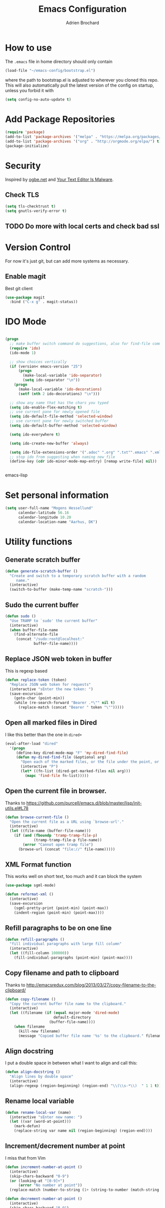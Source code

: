 #+TITLE: Emacs Configuration
#+AUTHOR: Adrien Brochard

* How to use
The =.emacs= file in home directory should only contain
#+BEGIN_SRC emacs-lisp :tangle no
(load-file "~/emacs-config/bootstrap.el")
#+END_SRC
where the path to bootstrap.el is adjusted to wherever you cloned this repo.
This will also automatically pull the latest version of the config on startup, unless you forbid it with
#+BEGIN_SRC emacs-lisp :tangle no
(setq config-no-auto-update t)
#+END_SRC

* Add Package Repositories
#+BEGIN_SRC emacs-lisp
(require 'package)
(add-to-list 'package-archives '("melpa" . "https://melpa.org/packages/") t)
(add-to-list 'package-archives '("org" . "http://orgmode.org/elpa/") t)
(package-initialize)
#+END_SRC

* Security
Inspired by [[https://ogbe.net/emacsconfig.html][ogbe.net]] and [[https://glyph.twistedmatrix.com/2015/11/editor-malware.html][Your Text Editor Is Malware]].
** Check TLS
#+BEGIN_SRC emacs-lisp
  (setq tls-checktrust t)
  (setq gnutls-verify-error t)
#+END_SRC
** TODO Do more with local certs and check bad ssl
* Version Control
For now it's just git, but can add more systems as necessary.
** Enable magit
Best git client
#+BEGIN_SRC emacs-lisp
(use-package magit
  :bind ("C-x g" . magit-status))
#+END_SRC
* IDO Mode
#+BEGIN_SRC emacs-lisp

(progn
  ;; make buffer switch command do suggestions, also for find-file command
  (require 'ido)
  (ido-mode 1)

  ;; show choices vertically
  (if (version< emacs-version "25")
      (progn
        (make-local-variable 'ido-separator)
        (setq ido-separator "\n"))
    (progn
      (make-local-variable 'ido-decorations)
      (setf (nth 2 ido-decorations) "\n")))

  ;; show any name that has the chars you typed
  (setq ido-enable-flex-matching t)
  ;; use current pane for newly opened file
  (setq ido-default-file-method 'selected-window)
  ;; use current pane for newly switched buffer
  (setq ido-default-buffer-method 'selected-window)

  (setq ido-everywhere t)

  (setq ido-create-new-buffer 'always)

  (setq ido-file-extensions-order '(".adoc" ".org" ".txt"".emacs" ".xml" ".el" ".ini" ".cfg" ".cnf"))
  ;; stop ido from suggesting when naming new file
  (define-key (cdr ido-minor-mode-map-entry) [remap write-file] nil))


#+END_SRC emacs-lisp

* Set personal information
#+BEGIN_SRC emacs-lisp
  (setq user-full-name "Mogens Hessellund"
        calendar-latitude 56.16
        calendar-longitude 10.20
        calendar-location-name "Aarhus, DK")
#+END_SRC


* Utility functions
** Generate scratch buffer
#+BEGIN_SRC emacs-lisp
(defun generate-scratch-buffer ()
  "Create and switch to a temporary scratch buffer with a random
     name."
  (interactive)
  (switch-to-buffer (make-temp-name "scratch-")))
#+END_SRC

** Sudo the current buffer
#+BEGIN_SRC emacs-lisp
(defun sudo ()
  "Use TRAMP to `sudo' the current buffer"
  (interactive)
  (when buffer-file-name
    (find-alternate-file
     (concat "/sudo:root@localhost:"
             buffer-file-name))))
#+END_SRC

** Replace JSON web token in buffer
This is regexp based
#+BEGIN_SRC emacs-lisp
(defun replace-token (token)
  "Replace JSON web token for requests"
  (interactive "sEnter the new token: ")
  (save-excursion
    (goto-char (point-min))
    (while (re-search-forward "Bearer .*\"" nil t)
      (replace-match (concat "Bearer " token "\"")))))
#+END_SRC

** Open all marked files in Dired
I like this better than the one in =dired+=
#+BEGIN_SRC emacs-lisp
(eval-after-load "dired"
  '(progn
     (define-key dired-mode-map "F" 'my-dired-find-file)
     (defun my-dired-find-file (&optional arg)
       "Open each of the marked files, or the file under the point, or when prefix arg, the next N files "
       (interactive "P")
       (let* ((fn-list (dired-get-marked-files nil arg)))
         (mapc 'find-file fn-list)))))
#+END_SRC

** Open the current file in browser.
Thanks to [[https://github.com/purcell/emacs.d/blob/master/lisp/init-utils.el#L78]]
#+BEGIN_SRC emacs-lisp
(defun browse-current-file ()
  "Open the current file as a URL using `browse-url'."
  (interactive)
  (let ((file-name (buffer-file-name)))
    (if (and (fboundp 'tramp-tramp-file-p)
             (tramp-tramp-file-p file-name))
        (error "Cannot open tramp file")
      (browse-url (concat "file://" file-name)))))
#+END_SRC

** XML Format function
This works well on short text, too much and it can block the system
#+BEGIN_SRC emacs-lisp
(use-package sgml-mode)

(defun reformat-xml ()
  (interactive)
  (save-excursion
    (sgml-pretty-print (point-min) (point-max))
    (indent-region (point-min) (point-max))))
#+END_SRC

** Refill paragraphs to be on one line
#+BEGIN_SRC emacs-lisp
(defun refill-paragraphs ()
  "fill individual paragraphs with large fill column"
  (interactive)
  (let ((fill-column 100000))
    (fill-individual-paragraphs (point-min) (point-max))))
#+END_SRC

** Copy filename and path to clipboard
Thanks to http://emacsredux.com/blog/2013/03/27/copy-filename-to-the-clipboard/
#+BEGIN_SRC emacs-lisp
(defun copy-filename ()
  "Copy the current buffer file name to the clipboard."
  (interactive)
  (let ((filename (if (equal major-mode 'dired-mode)
                      default-directory
                    (buffer-file-name))))
    (when filename
      (kill-new filename)
      (message "Copied buffer file name '%s' to the clipboard." filename))))
#+END_SRC

** Align docstring
I put a double space in between what I want to align and call this:
#+BEGIN_SRC emacs-lisp
(defun align-docstring ()
  "Align lines by double space"
  (interactive)
  (align-regexp (region-beginning) (region-end) "\\(\\s-*\\)  " 1 1 t))
#+END_SRC

** Rename local variable
#+BEGIN_SRC emacs-lisp
(defun rename-local-var (name)
  (interactive "sEnter new name: ")
  (let ((var (word-at-point)))
    (mark-defun)
    (replace-string var name nil (region-beginning) (region-end))))
#+END_SRC

** Increment/decrement number at point
I miss that from Vim
#+BEGIN_SRC emacs-lisp
  (defun increment-number-at-point ()
    (interactive)
    (skip-chars-backward "0-9")
    (or (looking-at "[0-9]+")
        (error "No number at point"))
    (replace-match (number-to-string (1+ (string-to-number (match-string 0))))))

  (defun decrement-number-at-point ()
    (interactive)
    (skip-chars-backward "0-9")
    (or (looking-at "[0-9]+")
        (error "No number at point"))
    (replace-match (number-to-string (- (string-to-number (match-string 0)) 1))))
#+END_SRC

** Comment a line
Before Emacs 25.1
#+BEGIN_SRC emacs-lisp
  (defun comment-line ()
    (interactive)
    (save-excursion
      (end-of-line)
      (set-mark (point))
      (beginning-of-line)
      (if (comment-only-p (region-beginning) (region-end))
          (uncomment-region (region-beginning) (region-end))
        (comment-region (region-beginning) (region-end)))))
#+END_SRC

** Quickly edit this config file
#+BEGIN_SRC emacs-lisp
  (defun edit-config-file ()
    (interactive)
    (find-file (concat config-load-path "configuration.org")))
#+END_SRC

** Move files more intuitively
#+BEGIN_SRC emacs-lisp
  (defun move-file ()
    "Write this file to a new location, and delete the old one."
    (interactive)
    (let ((old-location (buffer-file-name)))
      (call-interactively #'write-file)
      (when old-location
        (delete-file old-location))))
#+END_SRC

** Insert a filename at point
#+BEGIN_SRC emacs-lisp
  (defun insert-filename ()
    (interactive)
    (insert (read-file-name "File:")))
#+END_SRC

** Insert a relative filename at point
#+BEGIN_SRC emacs-lisp
  (defun insert-relative-filename ()
    (interactive)
    (insert (file-relative-name (read-file-name "File: "))))
#+END_SRC

** Format long function parameter list into multiline
#+BEGIN_SRC emacs-lisp
  (defun format-function-parameters ()
    "Turn the list of function parameters into multiline."
    (interactive)
    (beginning-of-line)
    (search-forward "(" (line-end-position))
    (newline-and-indent)
    (while (search-forward "," (line-end-position) t)
      (newline-and-indent))
    (end-of-line)
    (c-hungry-delete-forward)
    (insert " ")
    (search-backward ")")
    (newline-and-indent))
#+END_SRC

** Eshell here
Thanks to Howard https://github.com/howardabrams/dot-files/blob/master/emacs-eshell.org
#+BEGIN_SRC emacs-lisp
  (defun eshell-here ()
    "Opens up a new shell in the directory associated with the
      current buffer's file. The eshell is renamed to match that
      directory to make multiple eshell windows easier."
    (interactive)
    (let* ((height (/ (window-total-height) 3)))
      (split-window-vertically (- height))
      (other-window 1)
      (eshell "new")
      (insert (concat "ls"))
      (eshell-send-input)))

  (bind-key "C-!" 'eshell-here)
#+END_SRC

** Show pwd relative to current project
And copy to clipboard
#+BEGIN_SRC emacs-lisp
  (defun relative-pwd ()
    (interactive)
    (let* ((prj (cdr (project-current)))
           (current-file buffer-file-truename)
           (prj-name (file-name-as-directory (file-name-nondirectory (directory-file-name prj))))
           (output (concat prj-name (file-relative-name current-file prj))))
      (kill-new output)
      (message output)))
#+END_SRC

** Add JIRA ticket number to commit messages
#+BEGIN_SRC emacs-lisp
  (add-hook 'git-commit-setup-hook
      '(lambda ()
          (let ((has-ticket-title (string-match "^[A-Z]+-[0-9]+"
                                      (magit-get-current-branch)))
                (words (s-split-words (magit-get-current-branch))))
            (if has-ticket-title
                (insert (format "[%s-%s] " (car words) (car (cdr words))))))))
#+END_SRC

** Insert date
#+BEGIN_SRC emacs-lisp
(defun insert-date ()
"Insert date at point."
(interactive)
(insert (format-time-string "%Y-%m-%d-%H%M")))
(global-set-key [f3] 'insert-date)
#+END_SRC


* Custom key bindings
** Quickly revert a buffer
Useful if file changed on disk
#+BEGIN_SRC emacs-lisp
(define-key global-map (kbd "C-c r") 'revert-buffer)
#+END_SRC

** Quickly evaluate a buffer or a region
#+BEGIN_SRC emacs-lisp
(define-key global-map (kbd "C-c x") 'eval-buffer)
(define-key global-map (kbd "C-c X") 'eval-region)
#+END_SRC

** Use the Mac Style Home/End keys
#+BEGIN_SRC emacs-lisp
(global-set-key (kbd "<home>") 'beginning-of-buffer)
(global-set-key (kbd "<end>") 'end-of-buffer)
#+END_SRC

** Quickly turn on auto-fill
#+BEGIN_SRC emacs-lisp
(global-set-key (kbd "C-c q") 'auto-fill-mode)
#+END_SRC

** Hungry delete forward available everywhere
#+BEGIN_SRC emacs-lisp
(global-set-key (kbd "C-c C-d") 'c-hungry-delete-forward)
#+END_SRC

** Increment number easily
#+BEGIN_SRC emacs-lisp
  (global-set-key (kbd "C-c +") 'increment-number-at-point)
  (global-set-key (kbd "C-c -") 'decrement-number-at-point)
#+END_SRC

** Comment the current line
#+BEGIN_SRC emacs-lisp
  (global-set-key (kbd "C-x C-;") 'comment-line)
#+END_SRC


* Publishing and task management with Org-mode
** Set environment
#+BEGIN_SRC emacs-lisp
  (use-package f)
  (use-package org)
  (setq org-directory "~/org/")
  (setq org-agendafiles '("~/org"))

  (defun org-file-path (filename)
    "Return the absolute address of an org file, given its relative name."
    (concat (file-name-as-directory org-directory) filename))

#+END_SRC
** Use syntax highlighting in source blocks while editing
#+BEGIN_SRC emacs-lisp
  (setq org-src-fontify-natively t)
#+END_SRC
** Set a dark background for source blocks
#+BEGIN_SRC emacs-lisp
  (require 'color)
  (if (display-graphic-p)
      (set-face-attribute 'org-block nil :background
                          (color-darken-name
                           (face-attribute 'default :background) 3)))

#+END_SRC
** Setup Org Agenda
#+BEGIN_SRC emacs-lisp
  (define-key org-mode-map (kbd "C-c a") 'org-agenda)
#+END_SRC
** Setup Org Capture
#+BEGIN_SRC emacs-lisp
(setq org-default-notes-file (concat org-directory "/arbejde.org"))
(define-key global-map "\C-cc" 'org-capture)
#+END_SRC
** Add more states
#+BEGIN_SRC emacs-lisp
  (setq org-todo-keywords
        '((sequence "TODO(t)" "WAIT(w@/!)" "NEXT(n)" "|" "DONE(d!)" "CANCELED(c@)")))
  (setq org-todo-keyword-faces
             '(("WAIT" . "PURPLE")
               ("CANCELED" . (:foreground "blue" :weight bold))))
#+END_SRC
** Enable =org-bullets=
Make org files a bit more readable
#+BEGIN_SRC emacs-lisp
  (use-package org-bullets
    :config (add-hook 'org-mode-hook (lambda () (org-bullets-mode 1))))
#+END_SRC
** Display images inline
#+BEGIN_SRC emacs-lisp
  (setq org-startup-with-inline-images t)
#+END_SRC
** Register more exports
#+BEGIN_SRC emacs-lisp
  (require 'ox-md)
#+END_SRC
** Setup quick access to org files
#+BEGIN_SRC emacs-lisp
  (global-set-key (kbd "<f5>") 'org-find-file)
#+END_SRC
** Use =org-journal=

  (use-package org-journal
    :custom (org-journal-dir "~/org/journal" "Set journal location"))


* Startup behavior
** Toggle fullscreen by default
#+BEGIN_SRC emacs-lisp
(toggle-frame-maximized)
#+END_SRC
** Disable the big fat toolbars
#+BEGIN_SRC emacs-lisp
(tool-bar-mode -1)
(menu-bar-mode -1)
#+END_SRC
** Disable the scroll bar
#+BEGIN_SRC emacs-lisp
(scroll-bar-mode -1)
#+END_SRC
** Disable splash screen
And set it in emacs-lisp mode
#+BEGIN_SRC emacs-lisp
(setq inhibit-startup-message t)
(setq initial-major-mode 'emacs-lisp-mode)
#+END_SRC
** Empty Scratch buffer
#+BEGIN_SRC emacs-lisp
(setq initial-scratch-message nil)
#+END_SRC

* Window behavior
** Disable the bell
Aweful atrocious noise on Windows
#+BEGIN_SRC emacs-lisp
(setq visible-bell 1)
#+END_SRC

** Adjust scrolling behavior
#+BEGIN_SRC emacs-lisp
  (setq mouse-wheel-scroll-amount '(1 ((shift) . 1))) ;; one line at a time
  (setq mouse-wheel-progressive-speed nil) ;; don't accelerate scrolling
  (setq auto-window-vscroll nil)
#+END_SRC

** Always ask for confirmation before quitting
#+BEGIN_SRC emacs-lisp
(setq confirm-kill-emacs 'y-or-n-p)
#+END_SRC

** Highlight the current line
#+BEGIN_SRC emacs-lisp
(when window-system
  (global-hl-line-mode))
#+END_SRC

** Use the back/forward mouse keys
#+BEGIN_SRC emacs-lisp
  (global-set-key [mouse-8] 'switch-to-prev-buffer)
  (global-set-key [mouse-9] 'switch-to-next-buffer)
#+END_SRC

* Better defaults
Inspired from [[https://github.com/technomancy/better-defaults]]

** Replace dabbrev with hippie-expand
#+BEGIN_SRC emacs-lisp
  (use-package dabbrev
    :diminish abbrev-mode)
  (global-set-key (kbd "M-/") 'hippie-expand)
#+END_SRC

** Replace isearch with regexp search
#+BEGIN_SRC emacs-lisp
(global-set-key (kbd "C-s") 'isearch-forward-regexp)
(global-set-key (kbd "C-r") 'isearch-backward-regexp)
(global-set-key (kbd "C-M-s") 'isearch-forward)
(global-set-key (kbd "C-M-r") 'isearch-backward)
#+END_SRC

** Save all backup files to a common folder
#+BEGIN_SRC emacs-lisp
(setq backup-directory-alist `(("." . ,(concat user-emacs-directory
                                               "backups"))))
#+END_SRC

** Replace 'yes/no' by just 'y/n
#+BEGIN_SRC emacs-lisp
(fset 'yes-or-no-p 'y-or-n-p)
#+END_SRC

** Auto reload tags
#+BEGIN_SRC emacs-lisp
(setq tags-revert-without-query 1)
#+END_SRC

** Disable warning for =narrow-to=region=
#+BEGIN_SRC emacs-lisp
  (put 'narrow-to-region 'disabled nil)
#+END_SRC


* Load Cool Theme
#+BEGIN_SRC emacs-lisp
  (use-package dracula-theme
    :config (load-theme 'dracula t)
    (set-face-background 'mode-line "#510370")
    (set-face-background 'mode-line-inactive "black"))
#+END_SRC

* Customize the mode-line
** A small trim of the original
#+BEGIN_SRC emacs-lisp
    (setq-default mode-line-format '("%e"
                                     mode-line-front-space
                                     " "
                                     mode-line-modified
                                     " "
                                     "%[" mode-line-buffer-identification "%]"
                                     "   "
                                     "L%l"
                                     "  "
                                     mode-line-modes
                                     mode-line-misc-info
                                     projectile-mode-line
                                     " "
                                     (vc-mode vc-mode)
                                     mode-line-end-spaces))
#+END_SRC
** Load Tarsius' minions
#+BEGIN_SRC emacs-lisp
  (use-package minions
    :config (minions-mode 1))
#+END_SRC

* Fonts
Use the Hack font from [[https://github.com/chrissimpkins/Hack][chrissimpkins]]
#+BEGIN_SRC emacs-lisp
  (if (condition-case nil
          (x-list-fonts "Hack")
        (error nil))
      (progn
        (add-to-list 'default-frame-alist '(font . "Hack-10"))
        (set-face-attribute 'default nil :font "Hack-10")))
#+END_SRC

* Terminal Configuration
Trying to make it adapt to the OS.
There is surely a better way to do this.
#+BEGIN_SRC emacs-lisp
(if (eq system-type 'windows-nt)
    (progn
      (setenv "PATH" (concat "C:\\cygwin64\\bin\\"
                             path-separator
                             (getenv "PATH")))
      )
  (progn
    (use-package exec-path-from-shell
      :config (exec-path-from-shell-copy-env "PATH"))
    )
  )
#+END_SRC


* Dictionary Configuration
Because Windows sucks I have to do this to use =flyspell=
#+BEGIN_SRC emacs-lisp
(if (eq system-type 'windows-nt)
    (progn
      (add-to-list 'exec-path "C:/Aspell/bin/")
      (setq ispell-program-name "aspell")
      (require 'ispell)
      )
  )
#+END_SRC

* Snippets
I use =yasnippet= a lot.
#+BEGIN_SRC emacs-lisp
  (use-package yasnippet
    :diminish yas-minor-mode
    :config (yas-global-mode 1))
#+END_SRC
And also my package =org-sync-snippets= to keep my snippets into a single file under version control
#+BEGIN_SRC emacs-lisp
  (use-package org-sync-snippets
    :config (setq org-sync-snippets-org-snippets-file
                  (concat (file-name-as-directory config-load-path) "snippets.org")))
#+END_SRC


* Code Format
** Default tab and indetation
#+BEGIN_SRC emacs-lisp
(setq-default indent-tabs-mode nil)
(setq-default tab-width 4)
(setq tab-width 4)
#+END_SRC
** Add a new line at the end of files
#+BEGIN_SRC emacs-lisp
(setq require-final-newline t)
#+END_SRC
** Delete trailing white spaces on save
#+BEGIN_SRC emacs-lisp
(add-hook 'before-save-hook 'delete-trailing-whitespace)
#+END_SRC
** Set Unix file coding system
#+BEGIN_SRC emacs-lisp
  (setq-default buffer-file-coding-system 'utf-8-unix)
  (setq-default default-buffer-file-coding-system 'utf-8-unix)
  (set-default-coding-systems 'utf-8-unix)
  (prefer-coding-system 'utf-8-unix)
#+END_SRC
** Automatically indent yanked code
Thanks to [[https://github.com/magnars/.emacs.d/blob/master/defuns/editing-defuns.el#L99-L124][magnars]]
#+BEGIN_SRC emacs-lisp
  (defvar yank-indent-modes '(php-mode js2-mode)
    "Modes in which to indent regions that are yanked (or yank-popped)")

  (defvar yank-advised-indent-threshold 1000
    "Threshold (# chars) over which indentation does not automatically occur.")

  (defun yank-advised-indent-function (beg end)
    "Do indentation, as long as the region isn't too large."
    (if (<= (- end beg) yank-advised-indent-threshold)
        (indent-region beg end nil)))

  (defadvice yank (after yank-indent activate)
    "If current mode is one of 'yank-indent-modes, indent yanked text (with prefix arg don't indent)."
    (if (and (not (ad-get-arg 0))
             (--any? (derived-mode-p it) yank-indent-modes))
        (let ((transient-mark-mode nil))
          (yank-advised-indent-function (region-beginning) (region-end)))))

  (defadvice yank-pop (after yank-pop-indent activate)
    "If current mode is one of 'yank-indent-modes, indent yanked text (with prefix arg don't indent)."
    (if (and (not (ad-get-arg 0))
             (member major-mode yank-indent-modes))
        (let ((transient-mark-mode nil))
          (yank-advised-indent-function (region-beginning) (region-end)))))

  (defun yank-unindented ()
    (interactive)
    (yank 1))
#+END_SRC
** Define comment syntax
#+BEGIN_SRC emacs-lisp
  (setq comment-start "#")
#+END_SRC
** Enable =prog-fill=
#+BEGIN_SRC emacs-lisp
  (use-package prog-fill
    :bind (("M-q" . prog-fill)))
#+END_SRC
* Parenthesis Support
#+BEGIN_SRC emacs-lisp
(show-paren-mode 1)
(electric-pair-mode 0)
#+END_SRC

* Package management
* Navigation
** Enable =avy=
#+BEGIN_SRC emacs-lisp
  (use-package avy
    :bind (("C-c SPC" . avy-goto-char-2)
           ("M-g f" . avy-goto-line)
           ("M-g w" . avy-goto-word-1)))
#+END_SRC

** Enable =win-switch=
Super nice to switch between frames and buffers

*** ToDo - 2019-04-09-0847 få det til at virke igen
BEGIN_SRC emacs-lisp
(use-package win-switch
  :bind ("C-x o" . win-switch-dispatch)
  :config
  (setq win-switch-provide-visual-feedback t)
  (setq win-switch-feedback-background-color "purple")
  (setq win-switch-feedback-foreground-color "white")
  (win-switch-setup-keys-default))
END_SRC

** Enable =which-key=
Very nice if you don't have a cheat sheet at hand
#+BEGIN_SRC emacs-lisp
(use-package which-key
  :diminish which-key-mode
  :config (which-key-mode 1))
#+END_SRC

** Enable =winner-mode=
#+BEGIN_SRC emacs-lisp
(winner-mode 1)
#+END_SRC
** Enable =smooth-scrolling=
But with a margin of 5
#+BEGIN_SRC emacs-lisp
(use-package smooth-scrolling
  :config
  (smooth-scrolling-mode 1)
  (setq smooth-scroll-margin 5))
#+END_SRC

** Enable =neotree=
#+BEGIN_SRC emacs-lisp
(use-package neotree)
#+END_SRC
** Enable =ibuffer=
#+BEGIN_SRC emacs-lisp
(use-package ibuffer-vc)
(use-package ibuffer-git)
(define-key global-map (kbd "C-x C-b") 'ibuffer)
#+END_SRC
** Enable =yascroll=
So much better than the default scroll bar
#+BEGIN_SRC emacs-lisp
(use-package yascroll
  :config (global-yascroll-bar-mode 1))
#+END_SRC
** Enable =minimap=
Not all the time, but handy.
#+BEGIN_SRC emacs-lisp
(use-package minimap
  :config
  (setq minimap-window-location "right")
  (setq minimap-major-modes '(prog-mode org-mode)))
#+END_SRC
** Enable =rotate=
#+BEGIN_SRC emacs-lisp
  (use-package rotate
    :config (global-set-key (kbd "C-|") 'rotate-layout))
#+END_SRC
** Enable =anzu=
#+BEGIN_SRC emacs-lisp
(use-package anzu
  :config (global-anzu-mode +1)
          (setq anzu-mode-lighter ""))
#+END_SRC
** Enable =hamburger-menu=
#+BEGIN_SRC emacs-lisp
  (use-package hamburger-menu
    :config (setq mode-line-front-space 'hamburger-menu-mode-line))
#+END_SRC
** Enable =origiami=
Great to fold text
#+BEGIN_SRC emacs-lisp
  (use-package origami
    :config
    (global-set-key (kbd "C-c n o") 'origami-open-node)
    (global-set-key (kbd "C-c n c") 'origami-close-node)
    (global-set-key (kbd "C-c n a") 'origami-open-all-nodes)
    (global-set-key (kbd "C-c n u") 'origami-undo)
    (global-set-key (kbd "C-c n n") 'origami-show-only-node)
    (global-set-key (kbd "C-c n TAB") 'origami-recursively-toggle-node))
#+END_SRC
** Enable =eyebrowse=
To manage window configuration
#+BEGIN_SRC emacs-lisp
  (use-package eyebrowse
    :config (eyebrowse-mode t))
#+END_SRC
* Edition
** Enable =multiple-cursors=
Useful to edit multiple similar lines
#+BEGIN_SRC emacs-lisp
(use-package multiple-cursors
  :bind (("C-S-c C-S-c" . mc/edit-lines)
         ("C->" . mc/mark-next-like-this)
         ("C-<" . mc/mark-previous-like-this)
         ("C-c C-<" . mc/mark-all-like-this)
         ("C-S-<mouse-1>" . mc/add-cursor-on-click)))
#+END_SRC

** Enable =zzz-to-char=
#+BEGIN_SRC emacs-lisp
(use-package zzz-to-char
  :bind ("M-z" . zzz-up-to-char))
#+END_SRC
** Enable =whole-line-or-region=
#+BEGIN_SRC emacs-lisp
  (use-package whole-line-or-region
    :diminish whole-line-or-region-global-mode
    :config (whole-line-or-region-global-mode t))
#+END_SRC
** Enable =viking-mode=
And add my personal twist to it.
#+BEGIN_SRC emacs-lisp
  (use-package viking-mode
    :diminish viking-mode
    :config
    (viking-global-mode)
    (setq viking-greedy-kill nil)
    (setq viking-enable-region-kill t)
    (setq viking-kill-functions (list '(lambda()
                                         (if (region-active-p)
                                             (kill-region (region-beginning) (region-end))
                                         (delete-char 1 t)))
                                      '(lambda()
                                         (insert (pop kill-ring)) ;; insert the char back
                                         (kill-new "") ;; start a new entry in the kill-ring
                                         (viking-kill-word)
                                         (kill-append " " nil)) ;; append the extra space
                                      'viking-kill-line-from-point
                                      'viking-kill-line
                                      'viking-kill-paragraph
                                      'viking-kill-buffer)))
#+END_SRC

** Enable =undo-tree=
#+BEGIN_SRC emacs-lisp
(use-package undo-tree
  :diminish undo-tree-mode
  :config
  (global-undo-tree-mode t)
  (setq undo-tree-visualizer-diff t))
#+END_SRC

** Enable =volatile-highlights=
Sweet minor mode for providing visual feedback
#+BEGIN_SRC emacs-lisp
(use-package volatile-highlights
  :diminish volatile-highlights-mode
  :config
  (vhl/define-extension 'undo-tree 'undo-tree-yank 'undo-tree-move)
  (vhl/install-extension 'undo-tree)
  (volatile-highlights-mode t))
#+END_SRC

** Enable =ciel=
#+BEGIN_SRC emacs-lisp
(use-package ciel
  :bind (("C-c i" . ciel-ci)
         ("C-c o" . ciel-co)))
#+END_SRC

** Enable =fancy-narrow=
And use it to replace normal narrowing functions
#+BEGIN_SRC emacs-lisp
  (use-package fancy-narrow
    :diminish fancy-narrow-mode)
#+END_SRC
* General Code
** Enable =highlight-numbers=
Make numbers in source code more noticeable
#+BEGIN_SRC emacs-lisp
  (use-package highlight-numbers
    :config (add-hook 'prog-mode-hook 'highlight-numbers-mode))
#+END_SRC
* Emacs Lisp
** Enable =eldoc=
#+BEGIN_SRC emacs-lisp
  (use-package eldoc
    :diminish eldoc-mode
    :config (add-hook 'emacs-lisp-mode-hook 'eldoc-mode))

#+END_SRC
** Enable =rainbow-delimiters=
But only for emacs-lisp
#+BEGIN_SRC emacs-lisp
(use-package rainbow-delimiters
  :config
  (add-hook 'emacs-lisp-mode-hook 'rainbow-delimiters-mode))
#+END_SRC
** Enable =paredit=
#+BEGIN_SRC emacs-lisp
(use-package paredit
  :config
  (add-hook 'emacs-lisp-mode-hook 'paredit-mode))
#+END_SRC
** Enable =eros=
#+BEGIN_SRC emacs-lisp
  (use-package eros
    :config (add-hook 'emacs-lisp-mode-hook 'eros-mode))
#+END_SRC
** Enable =simple-call-tree=
#+BEGIN_SRC emacs-lisp
  (use-package simple-call-tree)
#+END_SRC
** Enable =suggest=
#+BEGIN_SRC emacs-lisp
  (use-package suggest)
#+END_SRC
* Web
** Enable =web-mode=
So much better than =html-mode=
#+BEGIN_SRC emacs-lisp
(use-package web-mode
  :mode "\\.phtml\\'"
  :mode "\\.volt\\'"
  :mode "\\.html\\'")
#+END_SRC

** Enable =emmet-mode=
Adding the necessary hooks
#+BEGIN_SRC emacs-lisp
  (use-package emmet-mode
    :config
    (add-hook 'sgml-mode-hook 'emmet-mode) ;; Auto-start on any markup modes
    (add-hook 'css-mode-hook  'emmet-mode) ;; enable Emmet's css abbreviation.
    )
#+END_SRC

* Javascript
** Enable =js2-mode=
#+BEGIN_SRC emacs-lisp
  (use-package js2-mode
    :mode "\\.js\\'"
    :config
    (add-hook 'js2-mode-hook 'electric-operator-mode)
    (add-hook 'js2-mode-hook 'flycheck-mode)
    (setq js2-basic-offset 2))
#+END_SRC
** Enable =js2-refactor=
#+BEGIN_SRC emacs-lisp
  (use-package js2-refactor
    :diminish js2-refactor-mode
    :defer t
    :config
    (add-hook 'js2-mode-hook #'js2-refactor-mode)
    (js2r-add-keybindings-with-prefix "C-c C-m"))
#+END_SRC
** Enable =js-doc=
#+BEGIN_SRC emacs-lisp
  (use-package js-doc)
#+END_SRC
** Enable =rjsx-mode=
Useful for React
#+BEGIN_SRC emacs-lisp
  (use-package rjsx-mode)
#+END_SRC
** Enable =tide=
#+BEGIN_SRC emacs-lisp
  (use-package tide)

  (defun setup-tide-mode ()
    (interactive)
    (tide-setup)
    (flycheck-mode +1)
    (setq flycheck-check-syntax-automatically '(save mode-enabled))
    (eldoc-mode +1)
    (tide-hl-identifier-mode +1)
    ;; company is an optional dependency. You have to
    ;; install it separately via package-install
    ;; `M-x package-install [ret] company`
    (company-mode +1))
#+END_SRC
* Docker
** Setup =Dockerfile-mode=
#+BEGIN_SRC emacs-lisp
  (use-package dockerfile-mode
    :mode "Dockerfile\\'")
#+END_SRC
* Logs
** Enable =syslog-mode=
#+BEGIN_SRC emacs-lisp
  ;; (use-package syslog-mode)
#+END_SRC
** Turn on =auto-revert-tail-mode= for log files
#+BEGIN_SRC emacs-lisp
  (add-to-list 'auto-mode-alist '("\\.log\\'" . auto-revert-tail-mode))
#+END_SRC
** Quickly check syslog
#+BEGIN_SRC emacs-lisp
  (defun open-syslog ()
    (interactive)
    (find-file "/var/log/syslog")
    ;; (syslog-mode)
    (goto-char (point-max)))
#+END_SRC
* Eshell
** Configuration
#+BEGIN_SRC emacs-lisp
  (use-package eshell
    :init
    (setq eshell-scroll-to-bottom-on-input 'all
          eshell-error-if-no-glob t
          eshell-hist-ignoredups t
          eshell-save-history-on-exit t
          eshell-prefer-lisp-functions nil
          eshell-destroy-buffer-when-process-dies t))
#+END_SRC
** Fancy prompt
Modified from https://www.reddit.com/r/emacs/comments/6f0rkz/my_fancy_eshell_prompt/
#+BEGIN_SRC emacs-lisp
  (setq eshell-prompt-function
        (lambda ()
          (concat
           (propertize "┌─[" 'face `(:foreground "green"))
           (propertize (user-login-name) 'face `(:foreground "red"))
           (propertize "@" 'face `(:foreground "green"))
           (propertize (system-name) 'face `(:foreground "lightblue"))
           (propertize "]──[" 'face `(:foreground "green"))
           (propertize (format-time-string "%H:%M" (current-time)) 'face `(:foreground "yellow"))
           (propertize "]──[" 'face `(:foreground "green"))
           (propertize (concat (eshell/pwd)) 'face `(:foreground "white"))
           (propertize "]\n" 'face `(:foreground "green"))
           (propertize "└─>" 'face `(:foreground "green"))
           (propertize (if (= (user-uid) 0) " # " " $ ") 'face `(:foreground "green"))
           )))
#+END_SRC
** Define visual commands and subcommands
#+BEGIN_SRC emacs-lisp
  (setq eshell-visual-commands '("htop" "vi" "screen" "top" "less"
                                 "more" "lynx" "ncftp" "pine" "tin" "trn" "elm"
                                 "vim"))

  (setq eshell-visual-subcommands '("git" "log" "diff" "show" "ssh"))
#+END_SRC
** Pager setup
#+BEGIN_SRC emacs-lisp
  (setenv "PAGER" "cat")
#+END_SRC
** Enable autojump
#+BEGIN_SRC emacs-lisp
  (use-package eshell-autojump)
#+END_SRC
** Aliases
#+BEGIN_SRC emacs-lisp
  (defalias 'ff 'find-file)
  (defalias 'd 'dired)
#+END_SRC
** Extra shell functions
*** Clear function
#+BEGIN_SRC emacs-lisp
  (defun eshell/clear ()
    (let ((inhibit-read-only t))
      (erase-buffer)))
#+END_SRC
*** Git
#+BEGIN_SRC emacs-lisp
  (defun eshell/gst (&rest args)
      (magit-status (pop args) nil)
      (eshell/echo))   ;; The echo command suppresses output
#+END_SRC
*** Bargs and Sargs
Thanks to http://www.howardism.org/Technical/Emacs/eshell-present.html
#+BEGIN_SRC emacs-lisp
  (defun eshell/-buffer-as-args (buffer separator command)
    "Takes the contents of BUFFER, and splits it on SEPARATOR, and
  runs the COMMAND with the contents as arguments. Use an argument
  `%' to substitute the contents at a particular point, otherwise,
  they are appended."
    (let* ((lines (with-current-buffer buffer
                    (split-string
                     (buffer-substring-no-properties (point-min) (point-max))
                     separator)))
           (subcmd (if (-contains? command "%")
                       (-flatten (-replace "%" lines command))
                     (-concat command lines)))
           (cmd-str  (string-join subcmd " ")))
      (message cmd-str)
      (eshell-command-result cmd-str)))

  (defun eshell/bargs (buffer &rest command)
    "Passes the lines from BUFFER as arguments to COMMAND."
    (eshell/-buffer-as-args buffer "\n" command))

  (defun eshell/sargs (buffer &rest command)
    "Passes the words from BUFFER as arguments to COMMAND."
    (eshell/-buffer-as-args buffer nil command))
#+END_SRC
*** Close
#+BEGIN_SRC emacs-lisp
  (defun eshell/close ()
    (delete-window))
#+END_SRC
** Smoother bindings
#+BEGIN_SRC emacs-lisp
  (add-hook 'eshell-mode-hook
            (lambda ()
              (define-key eshell-mode-map (kbd "C-M-a") 'eshell-previous-prompt)
              (define-key eshell-mode-map (kbd "C-M-e") 'eshell-next-prompt)
              ))
#+END_SRC
** Close window on exit
#+BEGIN_SRC emacs-lisp
  (defun eshell-pop--kill-and-delete-window ()
    (unless (one-window-p)
      (delete-window)))

  (add-hook 'eshell-exit-hook 'eshell-pop--kill-and-delete-window)
#+END_SRC
* Dired
** Enable =dired-x=
#+BEGIN_SRC emacs-lisp
  (require 'dired-x)
#+END_SRC
** Use human-readable sizes
#+BEGIN_SRC emacs-lisp
  (setq dired-listing-switches "-alh")
#+END_SRC
** dired subtree
#+BEGIN_SRC emacs-lisp
(use-package dired-subtree
  :config
  (bind-keys :map dired-mode-map
             ("i" . dired-subtree-insert)
             (";" . dired-subtree-remove)))
#+END_SRC

* YAML
** Enable =yaml-mode=
#+BEGIN_SRC emacs-lisp
  (use-package yaml-mode
    :config
    (add-hook 'yaml-mode-hook 'flycheck-mode)
    (add-hook 'yaml-mode-hook 'flyspell-mode))
#+END_SRC
** Enable indentation highlight
#+BEGIN_SRC emacs-lisp
  (use-package highlight-indentation
    :config
    (set-face-background 'highlight-indentation-face "#8B6090")
    (add-hook 'yaml-mode-hook 'highlight-indentation-mode))
#+END_SRC
* Restclient
** Setup =restclient=
#+BEGIN_SRC emacs-lisp
  (use-package restclient
    :mode ("\\.restclient\\'" . restclient-mode))
#+END_SRC
** Enable =company-restclient=
#+BEGIN_SRC emacs-lisp
  (use-package company-restclient
    :config (add-to-list 'company-backends 'company-restclient))
#+END_SRC
** Integrate to =org-mode=
#+BEGIN_SRC emacs-lisp
  (use-package ob-restclient)
#+END_SRC
* Extra Packages
No need to configure, just handy to have.
#+BEGIN_SRC emacs-lisp
  (use-package 2048-game)
  (use-package isend-mode)
  (use-package lorem-ipsum)
  (use-package markdown-mode)
  (use-package pdf-tools
    :defer t)
  (use-package refine)
  (use-package request)
  (use-package csv-mode)
  ;; (use-package csharp-mode)
  (use-package keychain-environment)
  (use-package prodigy)
  (use-package vlf)
#+END_SRC

* Extra file loading
If I am working on a separate library, I like to have it loaded on start.
Just need to place it in the extra folder.
#+BEGIN_SRC emacs-lisp
  (use-package load-dir
    :config (setq load-dirs (concat config-load-path "extra/")))
#+END_SRC

* ASCIIDOC
#+BEGIN_SRC emacs-lisp
(use-package adoc-mode
  :mode "\\.adoc\\'")
#+END_SRC


* Recent files
#+BEGIN_SRC emacs-lisp
(setq recentf-auto-cleanup 'never) ;; disable before we start recentf!
(recentf-mode 1)
(setq recentf-max-menu-items 100)
(global-set-key (kbd "<f7>") 'recentf-open-files)
#+END_SRC

* Key Frequency
Trying the =keyfreq= package to monitor my command usage
#+BEGIN_SRC emacs-lisp
  (use-package keyfreq
    :config
    (keyfreq-mode 1)
    (keyfreq-autosave-mode 1))
#+END_SRC
* Abbreviation
#+BEGIN_SRC emacs-lisp
  (load-file "~/emacs-config/mogens-abbrevs.el")
#+END_SRC
* Mogens misc

#+BEGIN_SRC emacs-lisp
   (global-visual-line-mode t)

   (defalias 'list-buffers 'ibuffer)

   (setq org-agenda-files (quote ("/home/mogens/org/arbejde.org" "/home/mogens/org/drills.org" "/home/mogens/org/todo.org")))

   (setq org-agenda-span 21)

   (add-to-list 'load-path "~/emacs-config/org-drill")

   (require 'org-drill)

;; 2019-02-20-0859 jira - http://baohaojun.github.io/org-jira.html
   (setq jiralib-url "https://jira.cgi.com")

;; 2017-04-18 calendar : start mandag og vis ugenummer
;; http://stackoverflow.com/questions/21364948/how-to-align-the-calendar-with-week-number-as-the-intermonth-text
(setq calendar-week-start-day 1)

(setq calendar-intermonth-text
      '(propertize
        (format "%2d"
                (car
                 (calendar-iso-from-absolute
                  (calendar-absolute-from-gregorian (list month day year)))))
        'font-lock-face 'font-lock-warning-face))

(setq calendar-intermonth-header
      (propertize "Wk"                  ; or e.g. "KW" in Germany
                  'font-lock-face 'font-lock-keyword-face))

#+END_SRC

